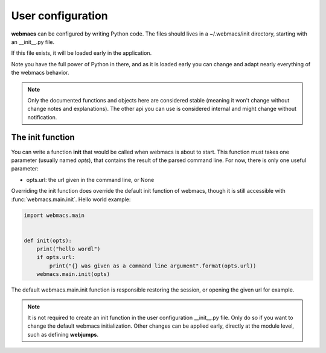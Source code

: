 User configuration
==================

**webmacs** can be configured by writing Python code. The files should lives in
a ~/.webmacs/init directory, starting with an _\_init_\_.py file.

If this file exists, it will be loaded early in the application.

Note you have the full power of Python in there, and as it is loaded early you
can change and adapt nearly everything of the webmacs behavior.

.. note::

   Only the documented functions and objects here are considered stable (meaning
   it won't change without change notes and explanations). The other api you can
   use is considered internal and might change without notification.


The init function
*****************

You can write a function **init** that would be called when webmacs is about to
start. This function must takes one parameter (usually named *opts*), that
contains the result of the parsed command line. For now, there is only one
useful parameter:

- opts.url:  the url given in the command line, or None

Overriding the init function does override the default init function of webmacs,
though it is still accessible with :func:`webmacs.main.init`. Hello world
example:

.. code-block:: python

   import webmacs.main


   def init(opts):
       print("hello wordl")
       if opts.url:
           print("{} was given as a command line argument".format(opts.url))
       webmacs.main.init(opts)


The default webmacs.main.init function is responsible restoring the session, or
opening the given url for example.


.. note::

   It is not required to create an init function in the user configuration
   _\_init_\_.py file. Only do so if you want to change the default webmacs
   initialization. Other changes can be applied early, directly at the module
   level, such as defining **webjumps**.

